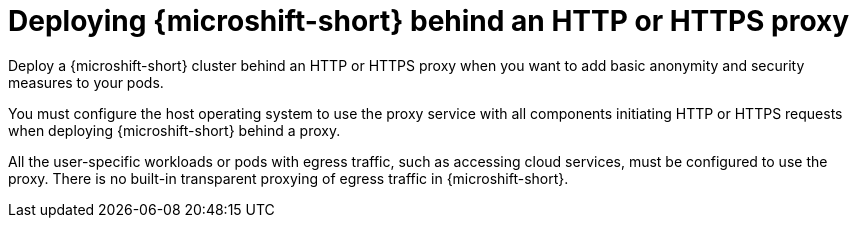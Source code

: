 // Module included in the following assemblies:
//
// * microshift_networking/microshift-networking.adoc

:_mod-docs-content-type: CONCEPT
[id="microshift-http-proxy_{context}"]
= Deploying {microshift-short} behind an HTTP or HTTPS proxy

Deploy a {microshift-short} cluster behind an HTTP or HTTPS proxy when you want to add basic anonymity and security measures to your pods.

You must configure the host operating system to use the proxy service with all components initiating HTTP or HTTPS requests when deploying {microshift-short} behind a proxy.

All the user-specific workloads or pods with egress traffic, such as accessing cloud services, must be configured to use the proxy. There is no built-in transparent proxying of egress traffic in {microshift-short}.